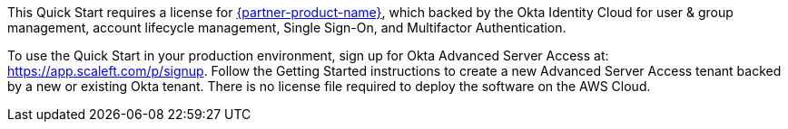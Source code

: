 // Include details about the license and how they can sign up. If no license is required, clarify that. 

This Quick Start requires a license for https://www.okta.com/products/advanced-server-access/[{partner-product-name}], which backed by the Okta Identity Cloud for user & group management, account lifecycle management, Single Sign-On, and Multifactor Authentication. 

To use the Quick Start in your production environment, sign up for Okta Advanced Server Access at: https://app.scaleft.com/p/signup. Follow the Getting Started instructions to create a new Advanced Server Access tenant backed by a new or existing Okta tenant. There is no license file required to deploy the software on the AWS Cloud.
